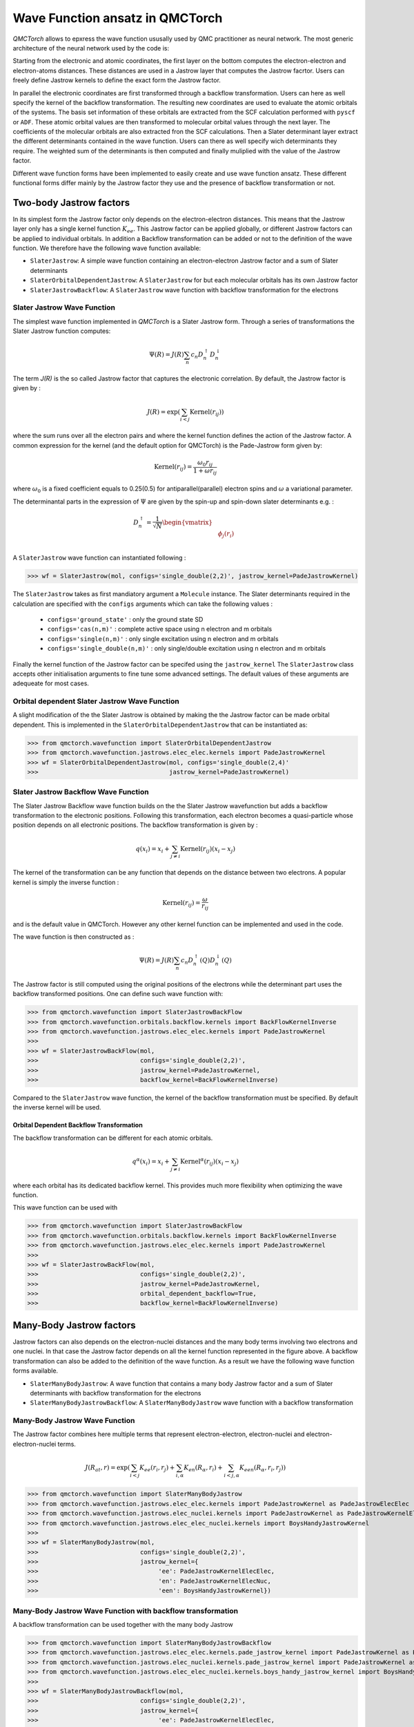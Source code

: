 Wave Function ansatz in QMCTorch
===========================================

`QMCTorch` allows to epxress the wave function ususally used by QMC practitioner as neural network. The most generic architecture of the
neural network used by the code is:

.. image:: ../pics/qmctorch2.png

Starting from the electronic and atomic coordinates, the first layer on the bottom computes the electron-electron and electron-atoms distances. These distances are used in
a Jastrow layer that computes the Jastrow facrtor. Users can freely define Jastrow kernels to define the exact form the Jastrow factor.

In parallel the electronic coordinates are first transformed through a backflow transformation. Users can here as well specify the kernel of the backflow transformation. 
The resulting new coordinates are used to evaluate the atomic orbitals of the systems. The basis set information of these orbitals are extracted from the SCF calculation performed with ``pyscf`` or ``ADF``.
These atomic orbital values are then transformed to molecular orbital values through the next layer. The coefficients of the molecular orbitals are also extracted fron the SCF calculations.
Then a Slater determinant layer extract the different determinants contained in the wave function. Users can there as well specify wich determinants they require. The weighted sum of the determinants
is then computed and finally muliplied with the value of the Jastrow factor.

Different wave function forms have been implemented to easily create and use wave function ansatz. These different functional forms differ mainly by the Jastrow factor they use and the presence of backflow transformation or not. 

Two-body Jastrow factors
^^^^^^^^^^^^^^^^^^^^^^^^^^

In its simplest form the Jastrow factor only depends on the electron-electron distances. This means that the Jastrow layer only has a single kernel function :math:`K_{ee}`. 
This Jastrow factor can be applied globally, or different Jastrow factors can be applied to individual orbitals. In addition a Backflow transformation can be added or not to the definition
of the wave function. We therefore have the following wave function available:

* ``SlaterJastrow``: A simple wave function containing an electron-electron Jastrow factor and a sum of Slater determinants 
* ``SlaterOrbitalDependentJastrow``: A  ``SlaterJastrow`` for but each molecular orbitals has its own Jastrow factor 
* ``SlaterJastrowBackflow``: A ``SlaterJastrow`` wave function with backflow transformation for the electrons


Slater Jastrow Wave Function
----------------------------------------

The simplest wave function implemented in `QMCTorch` is a Slater Jastrow form. Through a series of transformations 
the Slater Jastrow function computes:

.. math::
    \Psi(R) = J(R) \sum_n c_n D_n^{\uparrow} D_n^{\downarrow}

The term `J(R)` is the so called Jastrow factor that captures the electronic correlation. By default, the Jastrow factor is given by :

.. math::

    J(R) = \exp\left(  \sum_{i<j} \text{Kernel}(r_{ij}) \right)

where the sum runs over all the electron pairs and where the kernel function defines the action of the Jastrow factor. A common expression for the
kernel (and the default option for QMCTorch) is the Pade-Jastrow form given by:

.. math::

    \text{Kernel}(r_{ij}) = \frac{\omega_0 r_{ij}}{1+\omega r_{ij}}

where :math:`\omega_0` is a fixed coefficient equals to 0.25(0.5) for antiparallel(parallel) electron spins and :math:`\omega` a variational parameter.

The determinantal parts in the expression of :math:`\Psi` are given by the spin-up and spin-down slater determinants e.g. :

.. math::

    D_n^{\uparrow} = \frac{1}{\sqrt{N}} \begin{vmatrix} & & \\ & \phi_j(r_i) & \\ & & \end{vmatrix}


A ``SlaterJastrow`` wave function can instantiated following :

>>> wf = SlaterJastrow(mol, configs='single_double(2,2)', jastrow_kernel=PadeJastrowKernel)

The ``SlaterJastrow`` takes as first mandiatory argument a ``Molecule`` instance. The Slater determinants required in the calculation
are specified with the ``configs`` arguments which can take the following values :

  * ``configs='ground_state'`` : only the ground state SD
  * ``configs='cas(n,m)'`` : complete active space using n electron and m orbitals
  * ``configs='single(n,m)'`` : only single excitation using n electron and m orbitals
  * ``configs='single_double(n,m)'`` : only single/double excitation using n electron and m orbitals

Finally the kernel function of the Jastrow factor can be specifed using the ``jastrow_kernel``
The ``SlaterJastrow`` class accepts other initialisation arguments to fine tune some advanced settings. The default values
of these arguments are adequeate for most cases.

Orbital dependent Slater Jastrow Wave Function
---------------------------------------------------

A slight modification of the the Slater Jastrow is obtained by making the the Jastrow factor can be made orbital dependent. 
This is implemented in the ``SlaterOrbitalDependentJastrow`` that can be instantiated as:

>>> from qmctorch.wavefunction import SlaterOrbitalDependentJastrow
>>> from qmctorch.wavefunction.jastrows.elec_elec.kernels import PadeJastrowKernel
>>> wf = SlaterOrbitalDependentJastrow(mol, configs='single_double(2,4)'
>>>                                    jastrow_kernel=PadeJastrowKernel)

Slater Jastrow Backflow Wave Function
----------------------------------------

The Slater Jastrow Backflow wave function builds on the the Slater Jastrow wavefunction but adds a backflow transformation to
the electronic positions. Following this transformation, each electron becomes a quasi-particle whose position depends on all
electronic positions. The backflow transformation is given by :

.. math::

    q(x_i) = x_i + \sum_{j\neq i} \text{Kernel}(r_{ij}) (x_i-x_j)

The kernel of the transformation can be any function that depends on the distance between two electrons. A popular kernel
is simply the inverse function :

.. math::
    \text{Kernel}(r_{ij}) = \frac{\omega}{r_{ij}}

and is the default value in QMCTorch. However any other kernel function can be implemented and used in the code.

The wave function is then constructed as :

.. math::

    \Psi(R) = J(R) \sum_n c_n D_n^{\uparrow}(Q) D_n^{\downarrow}(Q)

The Jastrow factor is still computed using the original positions of the electrons while the determinant part uses the
backflow transformed positions. One can define such wave function with:

>>> from qmctorch.wavefunction import SlaterJastrowBackFlow
>>> from qmctorch.wavefunction.orbitals.backflow.kernels import BackFlowKernelInverse
>>> from qmctorch.wavefunction.jastrows.elec_elec.kernels import PadeJastrowKernel
>>>
>>> wf = SlaterJastrowBackFlow(mol, 
>>>                            configs='single_double(2,2)',
>>>                            jastrow_kernel=PadeJastrowKernel,
>>>                            backflow_kernel=BackFlowKernelInverse)

Compared to the ``SlaterJastrow`` wave function, the kernel of the backflow transformation must be specified. By default the inverse kernel will be used.

Orbital Dependent Backflow Transformation
******************************************

The backflow transformation can be different for each atomic orbitals.

.. math::

    q^\alpha(x_i) = x_i + \sum_{j\neq i} \text{Kernel}^\alpha(r_{ij}) (x_i-x_j)

where each orbital has its dedicated backflow kernel. This provides much more flexibility when optimizing the wave function.

This wave function can be used with

>>> from qmctorch.wavefunction import SlaterJastrowBackFlow
>>> from qmctorch.wavefunction.orbitals.backflow.kernels import BackFlowKernelInverse
>>> from qmctorch.wavefunction.jastrows.elec_elec.kernels import PadeJastrowKernel
>>>
>>> wf = SlaterJastrowBackFlow(mol, 
>>>                            configs='single_double(2,2)',
>>>                            jastrow_kernel=PadeJastrowKernel,
>>>                            orbital_dependent_backflow=True,
>>>                            backflow_kernel=BackFlowKernelInverse)


Many-Body Jastrow factors
^^^^^^^^^^^^^^^^^^^^^^^^^^^^^^

Jastrow factors can also depends on the electron-nuclei distances and the many body terms involving two electrons and one nuclei. 
In that case the Jastrow factor depends on all the kernel function represented in the figure above. A backflow transformation can also be added to the definition of the wave function.
As a result we have the following wave function forms available. 

* ``SlaterManyBodyJastrow``: A wave function that contains a many body Jastrow factor and a sum of Slater determinants with backflow transformation for the electrons
* ``SlaterManyBodyJastrowBackflow``: A ``SlaterManyBodyJastrow`` wave function with a backflow transformation



Many-Body Jastrow Wave Function
----------------------------------------

The Jastrow factor combines here multiple terms that represent electron-electron, electron-nuclei and electron-electron-nuclei terms. 

.. math::

    J(R_{at},r) = \exp\left(  \sum_{i<j} K_{ee}(r_i, r_j) + \sum_{i,\alpha}K_{en}(R_\alpha, r_i) + \sum_{i<j,\alpha} K_{een}(R_\alpha, r_i, r_j) \right)


>>> from qmctorch.wavefunction import SlaterManyBodyJastrow
>>> from qmctorch.wavefunction.jastrows.elec_elec.kernels import PadeJastrowKernel as PadeJastrowElecElec
>>> from qmctorch.wavefunction.jastrows.elec_nuclei.kernels import PadeJastrowKernel as PadeJastrowKernelElecNuc
>>> from qmctorch.wavefunction.jastrows.elec_elec_nuclei.kernels import BoysHandyJastrowKernel
>>>
>>> wf = SlaterManyBodyJastrow(mol, 
>>>                            configs='single_double(2,2)',
>>>                            jastrow_kernel={
>>>                                 'ee': PadeJastrowKernelElecElec,
>>>                                 'en': PadeJastrowKernelElecNuc,
>>>                                 'een': BoysHandyJastrowKernel})



Many-Body Jastrow Wave Function with backflow transformation 
------------------------------------------------------------------

A backflow transformation can be used together with the many body Jastrow


>>> from qmctorch.wavefunction import SlaterManyBodyJastrowBackflow
>>> from qmctorch.wavefunction.jastrows.elec_elec.kernels.pade_jastrow_kernel import PadeJastrowKernel as PadeJastrowElecElec
>>> from qmctorch.wavefunction.jastrows.elec_nuclei.kernels.pade_jastrow_kernel import PadeJastrowKernel as PadeJastrowKernelElecNuc
>>> from qmctorch.wavefunction.jastrows.elec_elec_nuclei.kernels.boys_handy_jastrow_kernel import BoysHandyJastrowKernel
>>>
>>> wf = SlaterManyBodyJastrowBackflow(mol, 
>>>                            configs='single_double(2,2)',
>>>                            jastrow_kernel={
>>>                                 'ee': PadeJastrowKernelElecElec,
>>>                                 'en': PadeJastrowKernelElecNuc,
>>>                                 'een': BoysHandyJastrowKernel},
>>>                             backflow_kernel=BackFlowKernelInverse)
